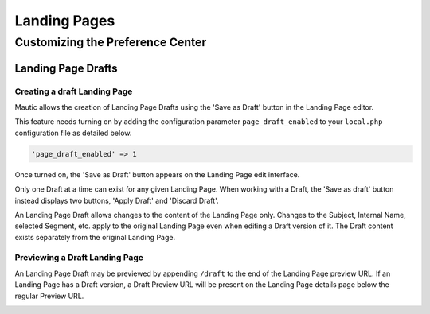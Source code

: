 Landing Pages
#############

.. vale off

Customizing the Preference Center
*********************************

.. vale on


.. vale off

Landing Page Drafts
============

Creating a draft Landing Page
-----------------------------

.. vale on

Mautic allows the creation of Landing Page Drafts using the 'Save as Draft' button in the Landing Page editor.

This feature needs turning on by adding the configuration parameter ``page_draft_enabled`` to your ``local.php`` configuration file as detailed below.

.. code:: php

  'page_draft_enabled' => 1

Once turned on, the 'Save as Draft' button appears on the Landing Page edit interface.

.. image:: images/landing_pages/save-draft.png
  :width: 400
  :alt: Screenshot showing the 'Save as Draft' button on the Landing Page edit page.

Only one Draft at a time can exist for any given Landing Page. When working with a Draft, the 'Save as draft' button instead displays two buttons, 'Apply Draft' and 'Discard Draft'.

.. image:: images/landing_pages/apply-draft.png
  :width: 400
  :alt: Screenshot showing the 'Apply Draft' and 'Discard Draft' buttons on the Landing Page edit interface.

An Landing Page Draft allows changes to the content of the Landing Page only. Changes to the Subject, Internal Name, selected Segment, etc. apply to the original Landing Page even when editing a Draft version of it. The Draft content exists separately from the original Landing Page.

.. vale off

Previewing a Draft Landing Page
-------------------------------

.. val on

An Landing Page Draft may be previewed by appending ``/draft`` to the end of the Landing Page preview URL. If an Landing Page has a Draft version, a Draft Preview URL will be present on the Landing Page details page below the regular Preview URL.

.. image:: images/landing_pages/preview-draft.png
  :width: 400
  :alt: Screenshot showing the Preview Draft URL link on the Landing Page edit interface.

